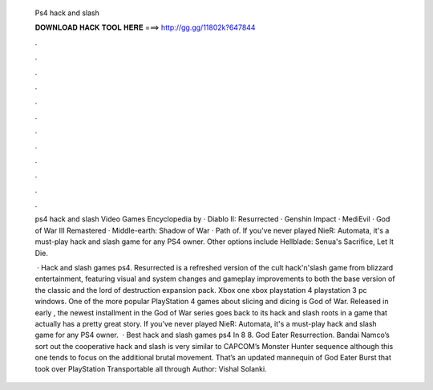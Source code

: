   Ps4 hack and slash
  
  
  
  𝐃𝐎𝐖𝐍𝐋𝐎𝐀𝐃 𝐇𝐀𝐂𝐊 𝐓𝐎𝐎𝐋 𝐇𝐄𝐑𝐄 ===> http://gg.gg/11802k?647844
  
  
  
  .
  
  
  
  .
  
  
  
  .
  
  
  
  .
  
  
  
  .
  
  
  
  .
  
  
  
  .
  
  
  
  .
  
  
  
  .
  
  
  
  .
  
  
  
  .
  
  
  
  .
  
  ps4 hack and slash  Video Games Encyclopedia by  · Diablo II: Resurrected · Genshin Impact · MediEvil · God of War III Remastered · Middle-earth: Shadow of War · Path of. If you've never played NieR: Automata, it's a must-play hack and slash game for any PS4 owner. Other options include Hellblade: Senua's Sacrifice, Let It Die.
  
   · Hack and slash games ps4. Resurrected is a refreshed version of the cult hack'n'slash game from blizzard entertainment, featuring visual and system changes and gameplay improvements to both the base version of the classic and the lord of destruction expansion pack. Xbox one xbox playstation 4 playstation 3 pc windows. One of the more popular PlayStation 4 games about slicing and dicing is God of War. Released in early , the newest installment in the God of War series goes back to its hack and slash roots in a game that actually has a pretty great story. If you've never played NieR: Automata, it's a must-play hack and slash game for any PS4 owner.  · Best hack and slash games ps4 In 8 8. God Eater Resurrection. Bandai Namco’s sort out the cooperative hack and slash is very similar to CAPCOM’s Monster Hunter sequence although this one tends to focus on the additional brutal movement. That’s an updated mannequin of God Eater Burst that took over PlayStation Transportable all through Author: Vishal Solanki.
